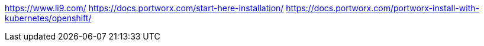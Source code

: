 
https://www.li9.com/
https://docs.portworx.com/start-here-installation/
https://docs.portworx.com/portworx-install-with-kubernetes/openshift/

